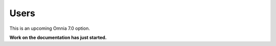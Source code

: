 Users
=============================================

This is an upcoming Omnia 7.0 option.

**Work on the documentation has just started.**








